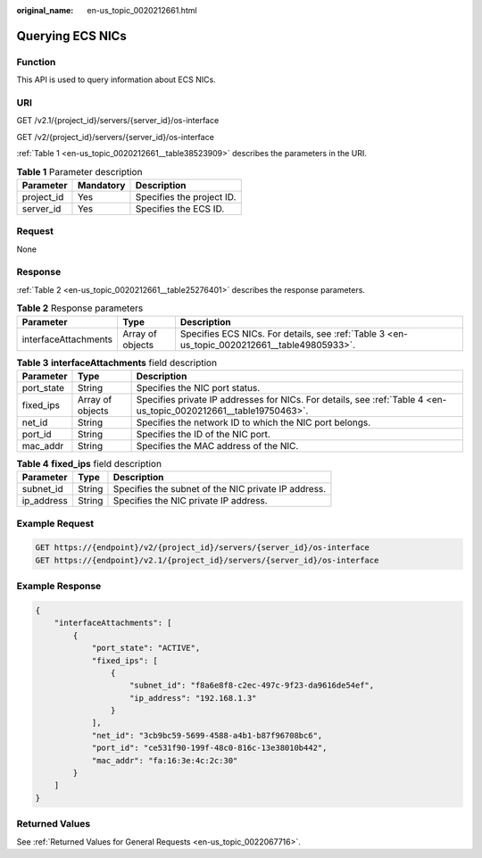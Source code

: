 :original_name: en-us_topic_0020212661.html

.. _en-us_topic_0020212661:

Querying ECS NICs
=================

Function
--------

This API is used to query information about ECS NICs.

URI
---

GET /v2.1/{project_id}/servers/{server_id}/os-interface

GET /v2/{project_id}/servers/{server_id}/os-interface

:ref:`Table 1 <en-us_topic_0020212661__table38523909>` describes the parameters in the URI.

.. _en-us_topic_0020212661__table38523909:

.. table:: **Table 1** Parameter description

   ========== ========= =========================
   Parameter  Mandatory Description
   ========== ========= =========================
   project_id Yes       Specifies the project ID.
   server_id  Yes       Specifies the ECS ID.
   ========== ========= =========================

Request
-------

None

Response
--------

:ref:`Table 2 <en-us_topic_0020212661__table25276401>` describes the response parameters.

.. _en-us_topic_0020212661__table25276401:

.. table:: **Table 2** Response parameters

   +----------------------+------------------+----------------------------------------------------------------------------------------------+
   | Parameter            | Type             | Description                                                                                  |
   +======================+==================+==============================================================================================+
   | interfaceAttachments | Array of objects | Specifies ECS NICs. For details, see :ref:`Table 3 <en-us_topic_0020212661__table49805933>`. |
   +----------------------+------------------+----------------------------------------------------------------------------------------------+

.. _en-us_topic_0020212661__table49805933:

.. table:: **Table 3** **interfaceAttachments** field description

   +------------+------------------+-------------------------------------------------------------------------------------------------------------------+
   | Parameter  | Type             | Description                                                                                                       |
   +============+==================+===================================================================================================================+
   | port_state | String           | Specifies the NIC port status.                                                                                    |
   +------------+------------------+-------------------------------------------------------------------------------------------------------------------+
   | fixed_ips  | Array of objects | Specifies private IP addresses for NICs. For details, see :ref:`Table 4 <en-us_topic_0020212661__table19750463>`. |
   +------------+------------------+-------------------------------------------------------------------------------------------------------------------+
   | net_id     | String           | Specifies the network ID to which the NIC port belongs.                                                           |
   +------------+------------------+-------------------------------------------------------------------------------------------------------------------+
   | port_id    | String           | Specifies the ID of the NIC port.                                                                                 |
   +------------+------------------+-------------------------------------------------------------------------------------------------------------------+
   | mac_addr   | String           | Specifies the MAC address of the NIC.                                                                             |
   +------------+------------------+-------------------------------------------------------------------------------------------------------------------+

.. _en-us_topic_0020212661__table19750463:

.. table:: **Table 4** **fixed_ips** field description

   ========== ====== ===================================================
   Parameter  Type   Description
   ========== ====== ===================================================
   subnet_id  String Specifies the subnet of the NIC private IP address.
   ip_address String Specifies the NIC private IP address.
   ========== ====== ===================================================

Example Request
---------------

.. code-block::

   GET https://{endpoint}/v2/{project_id}/servers/{server_id}/os-interface
   GET https://{endpoint}/v2.1/{project_id}/servers/{server_id}/os-interface

Example Response
----------------

.. code-block::

   {
       "interfaceAttachments": [
           {
               "port_state": "ACTIVE",
               "fixed_ips": [
                   {
                       "subnet_id": "f8a6e8f8-c2ec-497c-9f23-da9616de54ef",
                       "ip_address": "192.168.1.3"
                   }
               ],
               "net_id": "3cb9bc59-5699-4588-a4b1-b87f96708bc6",
               "port_id": "ce531f90-199f-48c0-816c-13e38010b442",
               "mac_addr": "fa:16:3e:4c:2c:30"
           }
       ]
   }

Returned Values
---------------

See :ref:`Returned Values for General Requests <en-us_topic_0022067716>`.
